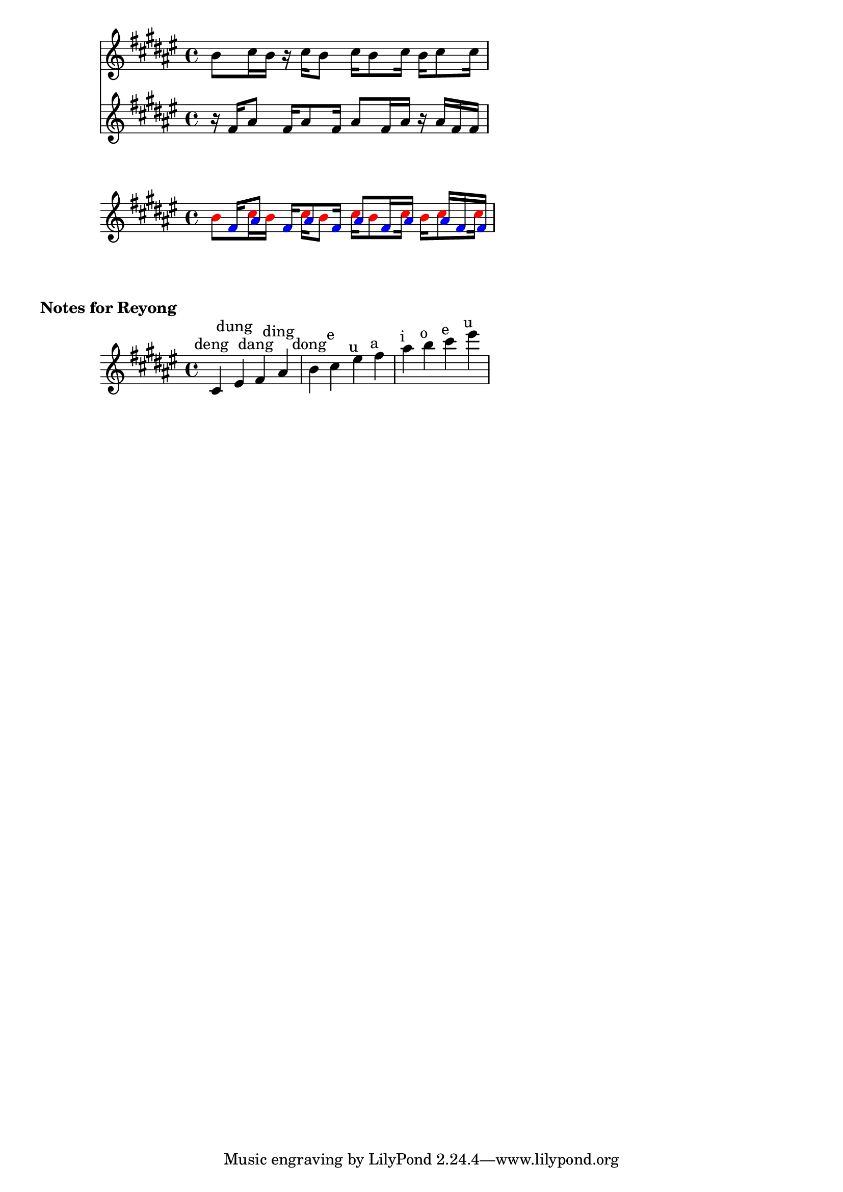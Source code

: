 \version "2.24.4"

#(use-modules (srfi srfi-1))

%polos = \relative  {
%      \key fis \major
%
%      r16 fis'16 ais8
%      fis16 ais8 fis16
%      ais8 fis16 ais16
%      r16 ais16 fis16 ais16
%
%      ais16 eis16 fis8
%      eis16 fis8 eis16
%      fis8 eis16 fis16
%      r16 eis16 fis8
%}

#(define (pitch->components p)
   (list (ly:pitch-notename p)
         (ly:pitch-alteration p)
         (ly:pitch-octave p)))

#(ly:parser-set-note-names
   `((i . ,#{ ais #})
     (o . ,#{ b #})
     (e . ,#{ cis #})
     (u . ,#{ eis #})
     (a . ,#{ fis #})))

#(define voice_color_engraver
  (lambda (voice-color)
    (make-engraver
     (acknowledgers
      ((note-head-interface engraver grob source-engraver)
       (ly:grob-set-property! grob 'color voice-color))))))


polos_display = \relative  {
      \key a \major

      r16  a'16	i8
      a16  i8	a16
      i8   a16	i16
      r16  i16	a16	a16
}


sangsih_display = \relative  {
      \key a \major

      o'8  e16	o16
      r16  e16	o8
      e16  o8	e16
      o16  e8	e16

}

polos = \relative {
      \key a \major

      r16  a'16	i8
      a16  i8	a16
      i8   a16	i16
      r16  i16	a16	a16
}


sangsih = \relative {
      \key a \major

      o'8  e16	o16
      r16  e16	o8
      e16  o8	e16
      o16  e8	e16

}

reyong_notes = {
    \key a \major
    e'4^\markup{\center-align{deng}}
    u'4^\markup{\center-align{dung}}
    a'4^\markup{\center-align{dang}}
    i'4^\markup{\center-align{ding}}
    o'4^\markup{\center-align{dong}}
    e''4^\markup{\center-align{e}}
    u''4^\markup{\center-align{u}}
    a''4^\markup{\center-align{a}}
    i''4^\markup{\center-align{i}}
    o''4^\markup{\center-align{o}}
    e'''4^\markup{\center-align{e}}
    u'''4^\markup{\center-align{u}}
}

#(define reyong_notes_low
  (list 
    #{ e'  #}
    #{ u'  #}
    #{ a'  #}
    #{ i'  #}
    #{ o'  #}
    #{ e'' #}))

#(define (reyong_note_idx mu)
   (let* ((components (map pitch->components reyong_notes_low))
          (target (ly:music-property mu 'pitch))
	  (target (pitch->components target)))
	(list-index (lambda (x) (equal? x target)) components)))

\score {
    <<
        \new Staff = "sangsih" \sangsih_display
        \new Staff = "polos" \polos_display
    >>

    \layout {}
}

\score {
    \new Staff {
    <<
	\new Voice = "polos" \with {
	     \consists #(voice_color_engraver (rgb-color 0 0 1))
	} {
	  \polos
	}


	\new Voice = "sangsih" \with {
	     \consists #(voice_color_engraver (rgb-color 1 0 0))
	} {
	  \sangsih
	}
    >>
    }
    \layout {
        \context {
    	    \Voice
    	    \override Rest.transparent = ##t
        }
    }
}

\markup {
  \vspace #2 

  \bold "Notes for Reyong"
  
  \vspace #2
}

\score {
    \new Staff \reyong_notes

    \layout {}
}



